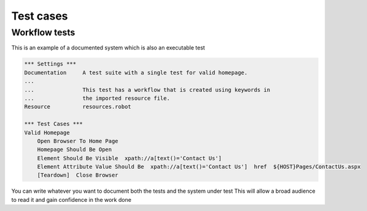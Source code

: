Test cases
==========

Workflow tests
--------------

This is an example of a documented system which is also an executable test

.. code:: robotframework

    *** Settings ***
    Documentation     A test suite with a single test for valid homepage.
    ...
    ...               This test has a workflow that is created using keywords in
    ...               the imported resource file.
    Resource          resources.robot

    *** Test Cases ***
    Valid Homepage
        Open Browser To Home Page
        Homepage Should Be Open
        Element Should Be Visible  xpath://a[text()='Contact Us'] 
        Element Attribute Value Should Be  xpath://a[text()='Contact Us']  href  ${HOST}Pages/ContactUs.aspx
        [Teardown]  Close Browser

You can write whatever you want to document both the tests and the system under test
This will allow a broad audience to read it and gain confidence in the work done